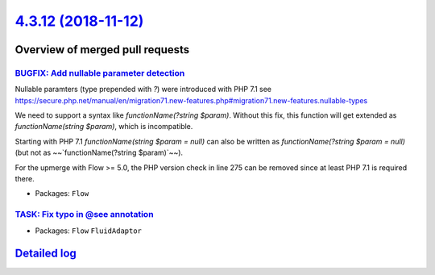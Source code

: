 `4.3.12 (2018-11-12) <https://github.com/neos/flow-development-collection/releases/tag/4.3.12>`_
================================================================================================

Overview of merged pull requests
~~~~~~~~~~~~~~~~~~~~~~~~~~~~~~~~

`BUGFIX: Add nullable parameter detection <https://github.com/neos/flow-development-collection/pull/1388>`_
-----------------------------------------------------------------------------------------------------------

Nullable paramters (type prepended with `?`) were introduced with PHP 7.1
see https://secure.php.net/manual/en/migration71.new-features.php#migration71.new-features.nullable-types

We need to support a syntax like `functionName(?string $param)`. Without this fix, this function will get extended as `functionName(string $param)`, which is incompatible.

Starting with PHP 7.1 `functionName(string $param = null)` can also be written as `functionName(?string $param = null)` (but not as ~~`functionName(?string $param)`~~).

For the upmerge with Flow >= 5.0, the PHP version check in line 275 can be removed since at least PHP 7.1 is required there.

* Packages: ``Flow``

`TASK: Fix typo in @see annotation <https://github.com/neos/flow-development-collection/pull/1425>`_
----------------------------------------------------------------------------------------------------

* Packages: ``Flow`` ``FluidAdaptor``

`Detailed log <https://github.com/neos/flow-development-collection/compare/4.3.11...4.3.12>`_
~~~~~~~~~~~~~~~~~~~~~~~~~~~~~~~~~~~~~~~~~~~~~~~~~~~~~~~~~~~~~~~~~~~~~~~~~~~~~~~~~~~~~~~~~~~~~
